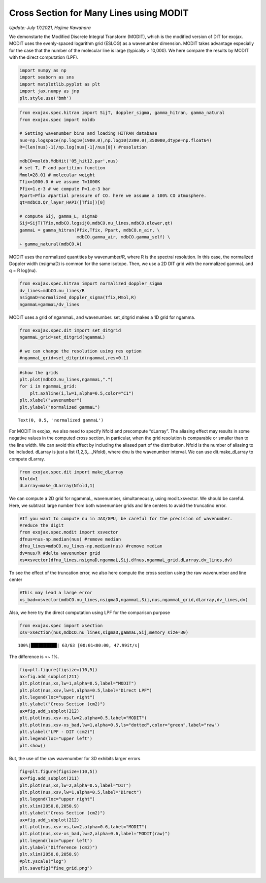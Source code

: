 Cross Section for Many Lines using MODIT
=============================================================================================================
*Update: July 17/2021, Hajime Kawahara*


We demonstarte the Modified Discrete Integral Transform (MODIT), which
is the modified version of DIT for exojax. MODIT uses the evenly-spaced
logarithm grid (ESLOG) as a wavenumber dimension. MODIT takes advantage
especially for the case that the number of the molecular line is large
(typically > 10,000). We here compare the results by MODIT with the
direct computation (LPF).

.. code:: ipython3

    import numpy as np
    import seaborn as sns
    import matplotlib.pyplot as plt
    import jax.numpy as jnp
    plt.style.use('bmh')

.. code:: ipython3

    from exojax.spec.hitran import SijT, doppler_sigma, gamma_hitran, gamma_natural
    from exojax.spec import moldb
    
    # Setting wavenumber bins and loading HITRAN database
    nus=np.logspace(np.log10(1900.0),np.log10(2300.0),350000,dtype=np.float64) 
    R=(len(nus)-1)/np.log(nus[-1]/nus[0]) #resolution
    
    mdbCO=moldb.MdbHit('05_hit12.par',nus)
    # set T, P and partition function
    Mmol=28.01 # molecular weight
    Tfix=1000.0 # we assume T=1000K
    Pfix=1.e-3 # we compute P=1.e-3 bar
    Ppart=Pfix #partial pressure of CO. here we assume a 100% CO atmosphere.
    qt=mdbCO.Qr_layer_HAPI([Tfix])[0]
    
    # compute Sij, gamma_L, sigmaD 
    Sij=SijT(Tfix,mdbCO.logsij0,mdbCO.nu_lines,mdbCO.elower,qt)
    gammaL = gamma_hitran(Pfix,Tfix, Ppart, mdbCO.n_air, \
                          mdbCO.gamma_air, mdbCO.gamma_self) \
    + gamma_natural(mdbCO.A)


MODIT uses the normalized quantities by wavenumber/R, where R is the
spectral resolution. In this case, the normalized Doppler width
(nsigmaD) is common for the same isotope. Then, we use a 2D DIT grid
with the normalized gammaL and q = R log(nu).

.. code:: ipython3

    from exojax.spec.hitran import normalized_doppler_sigma                 
    dv_lines=mdbCO.nu_lines/R
    nsigmaD=normalized_doppler_sigma(Tfix,Mmol,R)
    ngammaL=gammaL/dv_lines

MODIT uses a grid of ngammaL, and wavenumber. set_ditgrid makes a 1D
grid for ngamma.

.. code:: ipython3

    from exojax.spec.dit import set_ditgrid
    ngammaL_grid=set_ditgrid(ngammaL)
    
    # we can change the resolution using res option
    #ngammaL_grid=set_ditgrid(ngammaL,res=0.1)

.. code:: ipython3

    #show the grids
    plt.plot(mdbCO.nu_lines,ngammaL,".")
    for i in ngammaL_grid:
        plt.axhline(i,lw=1,alpha=0.5,color="C1")
    plt.xlabel("wavenumber")
    plt.ylabel("normalized gammaL")




.. parsed-literal::

    Text(0, 0.5, 'normalized gammaL')




.. image:: MODITxs/output_8_1.png


For MODIT in exojax, we also need to specify Nfold and precompute
“dLarray”. The aliasing effect may results in some negative values in
the computed cross section, in particular, when the grid resolution is
comparable or smaller than to the line width. We can avoid this effect
by including the aliased part of the distribution. Nfold is the number
of aliasing to be included. dLarray is just a list (1,2,3,…,Nfold),
where dnu is the wavenumber interval. We can use dit.make_dLarray to
compute dLarray.

.. code:: ipython3

    from exojax.spec.dit import make_dLarray
    Nfold=1
    dLarray=make_dLarray(Nfold,1)

We can compute a 2D grid for ngammaL, wavenumber, simultaneously, using
modit.xsvector. We should be careful. Here, we subtract large number
from both wavenumber grids and line centers to avoid the truncatino
error.

.. code:: ipython3

    #If you want to compute nu in JAX/GPU, be careful for the precision of wavenumber.
    #reduce the digit 
    from exojax.spec.modit import xsvector
    dfnus=nus-np.median(nus) #remove median
    dfnu_lines=mdbCO.nu_lines-np.median(nus) #remove median
    dv=nus/R #delta wavenumber grid
    xs=xsvector(dfnu_lines,nsigmaD,ngammaL,Sij,dfnus,ngammaL_grid,dLarray,dv_lines,dv)


To see the effect of the truncation error, we also here compute the
cross section using the raw wavenumber and line center

.. code:: ipython3

    #This may lead a large error
    xs_bad=xsvector(mdbCO.nu_lines,nsigmaD,ngammaL,Sij,nus,ngammaL_grid,dLarray,dv_lines,dv)

Also, we here try the direct computation using LPF for the comparison
purpose

.. code:: ipython3

    from exojax.spec import xsection
    xsv=xsection(nus,mdbCO.nu_lines,sigmaD,gammaL,Sij,memory_size=30) 


.. parsed-literal::

    100%|██████████| 63/63 [00:01<00:00, 47.99it/s]


The difference is <~ 1%.

.. code:: ipython3

    fig=plt.figure(figsize=(10,5))
    ax=fig.add_subplot(211)
    plt.plot(nus,xs,lw=1,alpha=0.5,label="MODIT")
    plt.plot(nus,xsv,lw=1,alpha=0.5,label="Direct LPF")
    plt.legend(loc="upper right")
    plt.ylabel("Cross Section (cm2)")
    ax=fig.add_subplot(212)
    plt.plot(nus,xsv-xs,lw=2,alpha=0.5,label="MODIT")
    plt.plot(nus,xsv-xs_bad,lw=1,alpha=0.5,ls="dotted",color="green",label="raw")
    plt.ylabel("LPF - DIT (cm2)")
    plt.legend(loc="upper left")
    plt.show()



.. image:: MODITxs/output_18_0.png


But, the use of the raw wavenumber for 3D exhibits larger errors

.. code:: ipython3

    fig=plt.figure(figsize=(10,5))
    ax=fig.add_subplot(211)
    plt.plot(nus,xs,lw=2,alpha=0.5,label="DIT")
    plt.plot(nus,xsv,lw=1,alpha=0.5,label="Direct")
    plt.legend(loc="upper right")
    plt.xlim(2050.8,2050.9)
    plt.ylabel("Cross Section (cm2)")
    ax=fig.add_subplot(212)
    plt.plot(nus,xsv-xs,lw=2,alpha=0.6,label="MODIT")
    plt.plot(nus,xsv-xs_bad,lw=2,alpha=0.6,label="MODIT(raw)")
    plt.legend(loc="upper left")
    plt.ylabel("Difference (cm2)")
    plt.xlim(2050.8,2050.9)
    #plt.yscale("log")
    plt.savefig("fine_grid.png")



.. image:: MODITxs/output_20_0.png


